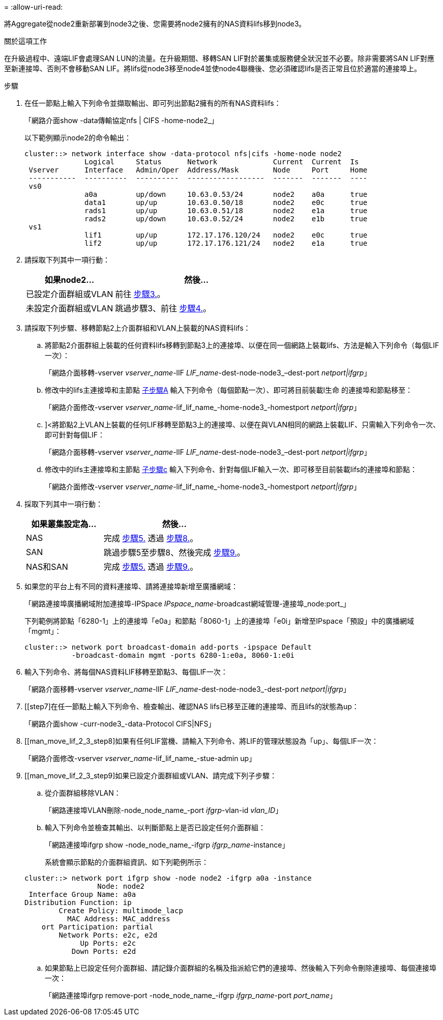= 
:allow-uri-read: 


將Aggregate從node2重新部署到node3之後、您需要將node2擁有的NAS資料lifs移到node3。

.關於這項工作
在升級過程中、遠端LIF會處理SAN LUN的流量。在升級期間、移轉SAN LIF對於叢集或服務健全狀況並不必要。除非需要將SAN LIF對應至新連接埠、否則不會移動SAN LIF。將lifs從node3移至node4並使node4聯機後、您必須確認lifs是否正常且位於適當的連接埠上。

.步驟
. [[step1]]在任一節點上輸入下列命令並擷取輸出、即可列出節點2擁有的所有NAS資料lifs：
+
「網路介面show -data傳輸協定nfs | CIFS -home-node2_」

+
以下範例顯示node2的命令輸出：

+
[listing]
----
cluster::> network interface show -data-protocol nfs|cifs -home-node node2
              Logical     Status      Network             Current  Current  Is
 Vserver      Interface   Admin/Oper  Address/Mask        Node     Port     Home
 -----------  ----------  ----------  ------------------  -------  -------  ----
 vs0
              a0a         up/down     10.63.0.53/24       node2    a0a      true
              data1       up/up       10.63.0.50/18       node2    e0c      true
              rads1       up/up       10.63.0.51/18       node2    e1a      true
              rads2       up/down     10.63.0.52/24       node2    e1b      true
 vs1
              lif1        up/up       172.17.176.120/24   node2    e0c      true
              lif2        up/up       172.17.176.121/24   node2    e1a      true
----
. [[step2]]請採取下列其中一項行動：
+
[cols="35,65"]
|===
| 如果node2... | 然後... 


| 已設定介面群組或VLAN | 前往 <<man_move_lif_2_3_step3,步驟3.>>。 


| 未設定介面群組或VLAN | 跳過步驟3、前往 <<man_move_lif_2_3_step4,步驟4.>>。 
|===
. [[man_move_lif_2_3_step3]]請採取下列步驟、移轉節點2上介面群組和VLAN上裝載的NAS資料lifs：
+
.. [[man_move_lif_2_3_substepa]]將節點2介面群組上裝載的任何資料lifs移轉到節點3上的連接埠、以便在同一個網路上裝載lifs、方法是輸入下列命令（每個LIF一次）：
+
「網路介面移轉-vserver _vserver_name_-lIF _LIF_name_-dest-node-node3_–dest-port _netport|ifgrp_」

.. 修改中的lifs主連接埠和主節點 <<man_move_lif_2_3_substepa,子步驟A>> 輸入下列命令（每個節點一次）、即可將目前裝載l生命 的連接埠和節點移至：
+
「網路介面修改-vserver _vserver_name_-lif_lif_name_-home-node3_-homestport _netport|ifgrp_」

.. [[man_move_lif_2_3_substepc]]]<將節點2上VLAN上裝載的任何LIF移轉至節點3上的連接埠、以便在與VLAN相同的網路上裝載LIF、只需輸入下列命令一次、即可針對每個LIF：
+
「網路介面移轉-vserver _vserver_name_-lIF _LIF_name_-dest-node-node3_–dest-port _netport|ifgrp_」

.. 修改中的lifs主連接埠和主節點 <<man_move_lif_2_3_substepc,子步驟c>> 輸入下列命令、針對每個LIF輸入一次、即可移至目前裝載lifs的連接埠和節點：
+
「網路介面修改-vserver _vserver_name_-lif_lif_name_-home-node3_-homestport _netport|ifgrp_」



. [[man_move_lif_2_3_step4]]採取下列其中一項行動：
+
[cols="35,65"]
|===
| 如果叢集設定為... | 然後... 


| NAS | 完成 <<man_move_lif_2_3_step5,步驟5.>> 透過 <<man_move_lif_2_3_step8,步驟8.>>。 


| SAN | 跳過步驟5至步驟8、然後完成 <<man_move_lif_2_3_step9,步驟9.>>。 


| NAS和SAN | 完成 <<man_move_lif_2_3_step5,步驟5.>> 透過 <<man_move_lif_2_3_step9,步驟9.>>。 
|===
. [[man_move_lif_2_3_step5]]如果您的平台上有不同的資料連接埠、請將連接埠新增至廣播網域：
+
「網路連接埠廣播網域附加連接埠-IPSpace _IPspace_name_-broadcast網域管理-連接埠_node:port_」

+
下列範例將節點「6280-1」上的連接埠「e0a」和節點「8060-1」上的連接埠「e0i」新增至IPspace「預設」中的廣播網域「mgmt」：

+
[listing]
----
cluster::> network port broadcast-domain add-ports -ipspace Default
           -broadcast-domain mgmt -ports 6280-1:e0a, 8060-1:e0i
----
. [[step6]]輸入下列命令、將每個NAS資料LIF移轉至節點3、每個LIF一次：
+
「網路介面移轉-vserver _vserver_name_-lIF _LIF_name_-dest-node-node3_-dest-port _netport|ifgrp_」

. [[step7]在任一節點上輸入下列命令、檢查輸出、確認NAS lifs已移至正確的連接埠、而且lifs的狀態為up：
+
「網路介面show -curr-node3_-data-Protocol CIFS|NFS」

. [[man_move_lif_2_3_step8]如果有任何LIF當機、請輸入下列命令、將LIF的管理狀態設為「up」、每個LIF一次：
+
「網路介面修改-vserver _vserver_name_-lif_lif_name_-stue-admin up」

. [[man_move_lif_2_3_step9]如果已設定介面群組或VLAN、請完成下列子步驟：
+
.. 從介面群組移除VLAN：
+
「網路連接埠VLAN刪除-node_node_name_-port _ifgrp_-vlan-id _vlan_ID_」

.. 輸入下列命令並檢查其輸出、以判斷節點上是否已設定任何介面群組：
+
「網路連接埠ifgrp show -node_node_name_-ifgrp _ifgrp_name_-instance」

+
系統會顯示節點的介面群組資訊、如下列範例所示：

+
[listing]
----
cluster::> network port ifgrp show -node node2 -ifgrp a0a -instance
                 Node: node2
 Interface Group Name: a0a
Distribution Function: ip
        Create Policy: multimode_lacp
          MAC Address: MAC_address
    ort Participation: partial
        Network Ports: e2c, e2d
             Up Ports: e2c
           Down Ports: e2d
----
.. 如果節點上已設定任何介面群組、請記錄介面群組的名稱及指派給它們的連接埠、然後輸入下列命令刪除連接埠、每個連接埠一次：
+
「網路連接埠ifgrp remove-port -node_node_name_-ifgrp _ifgrp_name_-port _port_name_」




